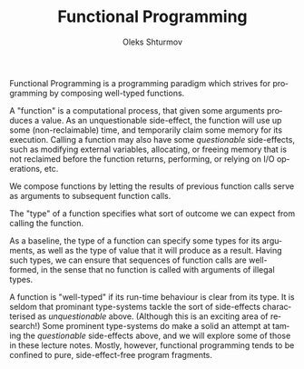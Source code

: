 #+TITLE: Functional Programming
#+AUTHOR: Oleks Shturmov
#+EMAIL: oleks@oleks.info
#+LANGUAGE: en

Functional Programming is a programming paradigm which strives for
programming by composing well-typed functions.

A "function" is a computational process, that given some arguments
produces a value. As an unquestionable side-effect, the function will
use up some (non-reclaimable) time, and temporarily claim some memory
for its execution. Calling a function may also have some
/questionable/ side-effects, such as modifying external variables,
allocating, or freeing memory that is not reclaimed before the
function returns, performing, or relying on I/O operations, etc.

We compose functions by letting the results of previous function calls
serve as arguments to subsequent function calls.

The "type" of a function specifies what sort of outcome we can expect
from calling the function.

As a baseline, the type of a function can specify some types for its
arguments, as well as the type of value that it will produce as a
result. Having such types, we can ensure that sequences of function
calls are well-formed, in the sense that no function is called with
arguments of illegal types.

A function is "well-typed" if its run-time behaviour is clear from its
type. It is seldom that prominant type-systems tackle the sort of
side-effects characterised as /unquestionable/ above. (Although this
is an exciting area of research!) Some prominent type-systems do make
a solid an attempt at taming the /questionable/ side-effects above,
and we will explore some of those in these lecture notes. Mostly,
however, functional programming tends to be confined to pure,
side-effect-free program fragments.
